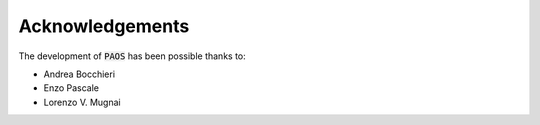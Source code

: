 Acknowledgements
================

The development of :code:`PAOS` has been possible thanks to:

- Andrea Bocchieri
- Enzo Pascale
- Lorenzo V. Mugnai
